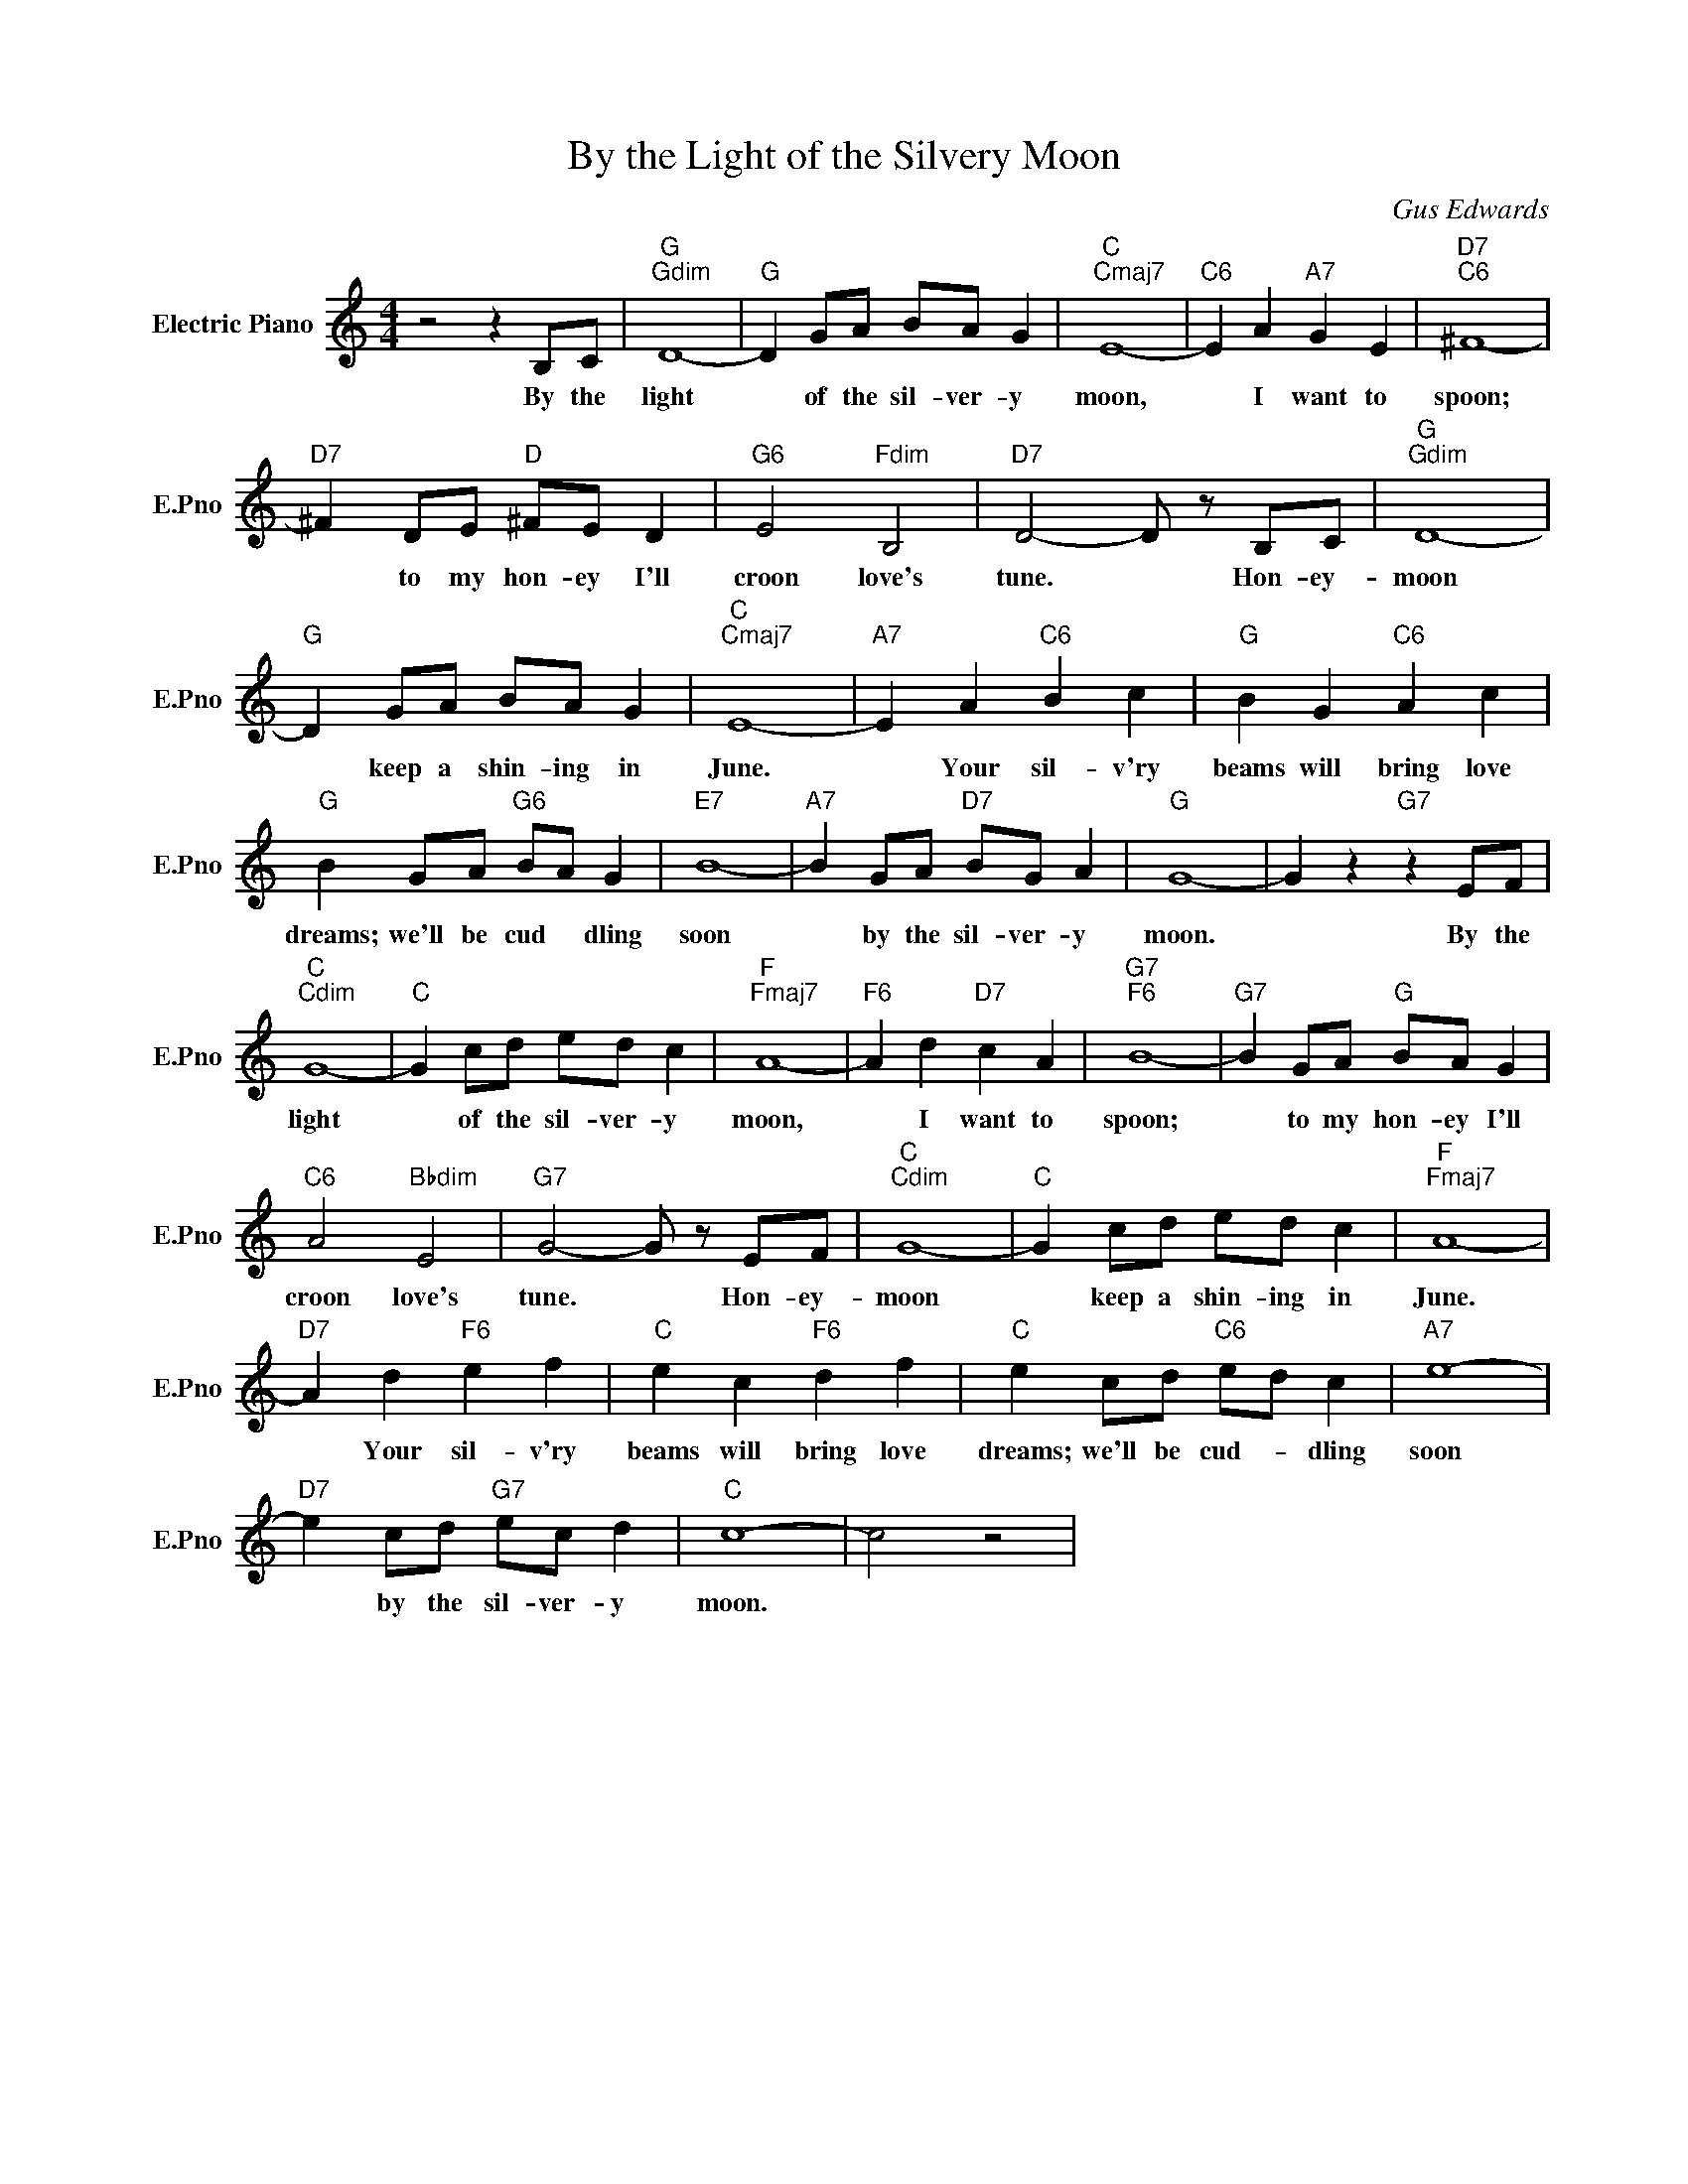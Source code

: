 X:1
T:By the Light of the Silvery Moon
C:Gus Edwards
L:1/4
M:4/4
I:linebreak $
K:C
V:1 treble nm="Electric Piano" snm="E.Pno"
V:1
 z2 z B,/C/ |"G""Gdim" D4- |"G" D G/A/ B/A/ G |"C""Cmaj7" E4- |"C6" E A"A7" G E |"D7""C6" ^F4- |$ %6
w: By the|light|* of the sil- ver- y|moon,|* I want to|spoon;|
"D7" ^F D/E/"D" ^F/E/ D |"G6" E2"Fdim" B,2 |"D7" D2- D/ z/ B,/C/ |"G""Gdim" D4- |$ %10
w: * to my hon- ey I'll|croon love's|tune. * Hon- ey-|moon|
"G" D G/A/ B/A/ G |"C""Cmaj7" E4- |"A7" E A"C6" B c |"G" B G"C6" A c |$"G" B G/A/"G6" B/A/ G | %15
w: * keep a shin- ing in|June.|* Your sil- v'ry|beams will bring love|dreams; we'll be cud * dling|
"E7" B4- |"A7" B G/A/"D7" B/G/ A |"G" G4- | G z"G7" z E/F/ |$"C""Cdim" G4- |"C" G c/d/ e/d/ c | %21
w: soon|* by the sil- ver- y|moon.|* By the|light|* of the sil- ver- y|
"F""Fmaj7" A4- |"F6" A d"D7" c A |"G7""F6" B4- |"G7" B G/A/"G" B/A/ G |$"C6" A2"Bbdim" E2 | %26
w: moon,|* I want to|spoon;|* to my hon- ey I'll|croon love's|
"G7" G2- G/ z/ E/F/ |"C""Cdim" G4- |"C" G c/d/ e/d/ c |"F""Fmaj7" A4- |$"D7" A d"F6" e f | %31
w: tune. * Hon- ey-|moon|* keep a shin- ing in|June.|* Your sil- v'ry|
"C" e c"F6" d f |"C" e c/d/"C6" e/d/ c |"A7" e4- |$"D7" e c/d/"G7" e/c/ d |"C" c4- | c2 z2 | %37
w: beams will bring love|dreams; we'll be cud- * dling|soon|* by the sil- ver- y|moon.||
